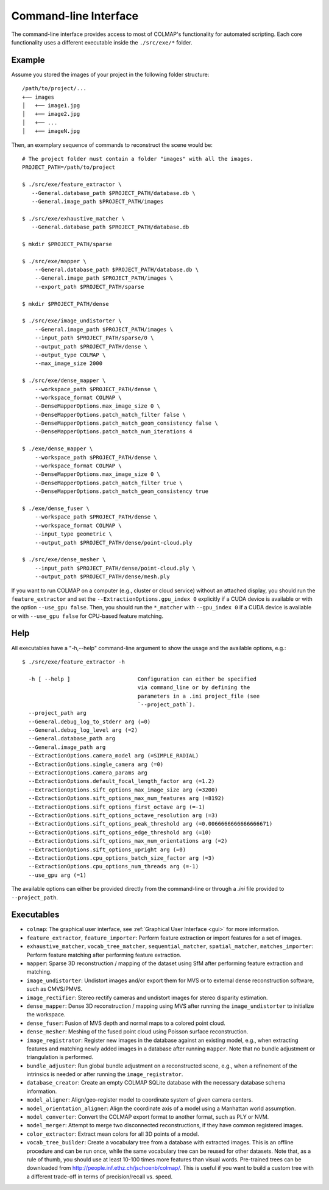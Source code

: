 .. _cli:

Command-line Interface
======================

The command-line interface provides access to most of COLMAP's functionality for
automated scripting. Each core functionality uses a different executable inside
the ``./src/exe/*`` folder.

Example
-------

Assume you stored the images of your project in the following folder structure::

    /path/to/project/...
    +── images
    │   +── image1.jpg
    │   +── image2.jpg
    │   +── ...
    │   +── imageN.jpg

Then, an exemplary sequence of commands to reconstruct the scene would be::

    # The project folder must contain a folder "images" with all the images.
    PROJECT_PATH=/path/to/project

    $ ./src/exe/feature_extractor \
       --General.database_path $PROJECT_PATH/database.db \
       --General.image_path $PROJECT_PATH/images

    $ ./src/exe/exhaustive_matcher \
       --General.database_path $PROJECT_PATH/database.db

    $ mkdir $PROJECT_PATH/sparse

    $ ./src/exe/mapper \
        --General.database_path $PROJECT_PATH/database.db \
        --General.image_path $PROJECT_PATH/images \
        --export_path $PROJECT_PATH/sparse

    $ mkdir $PROJECT_PATH/dense

    $ ./src/exe/image_undistorter \
        --General.image_path $PROJECT_PATH/images \
        --input_path $PROJECT_PATH/sparse/0 \
        --output_path $PROJECT_PATH/dense \
        --output_type COLMAP \
        --max_image_size 2000

    $ ./src/exe/dense_mapper \
        --workspace_path $PROJECT_PATH/dense \
        --workspace_format COLMAP \
        --DenseMapperOptions.max_image_size 0 \
        --DenseMapperOptions.patch_match_filter false \
        --DenseMapperOptions.patch_match_geom_consistency false \
        --DenseMapperOptions.patch_match_num_iterations 4

    $ ./exe/dense_mapper \
        --workspace_path $PROJECT_PATH/dense \
        --workspace_format COLMAP \
        --DenseMapperOptions.max_image_size 0 \
        --DenseMapperOptions.patch_match_filter true \
        --DenseMapperOptions.patch_match_geom_consistency true

    $ ./exe/dense_fuser \
        --workspace_path $PROJECT_PATH/dense \
        --workspace_format COLMAP \
        --input_type geometric \
        --output_path $PROJECT_PATH/dense/point-cloud.ply

    $ ./src/exe/dense_mesher \
        --input_path $PROJECT_PATH/dense/point-cloud.ply \
        --output_path $PROJECT_PATH/dense/mesh.ply

If you want to run COLMAP on a computer (e.g., cluster or cloud service) without
an attached display, you should run the ``feature_extractor`` and set the
``--ExtractionOptions.gpu_index 0`` explicitly if a CUDA device is available or
with the option ``--use_gpu false``. Then, you should run the ``*_matcher`` with
``--gpu_index 0`` if a CUDA device is available or with ``--use_gpu false`` for
CPU-based feature matching.

Help
----

All executables have a "-h,--help" command-line argument to show the usage and
the available options, e.g.::

    $ ./src/exe/feature_extractor -h

      -h [ --help ]                     Configuration can either be specified
                                        via command_line or by defining the
                                        parameters in a .ini project_file (see
                                        `--project_path`).
      --project_path arg
      --General.debug_log_to_stderr arg (=0)
      --General.debug_log_level arg (=2)
      --General.database_path arg
      --General.image_path arg
      --ExtractionOptions.camera_model arg (=SIMPLE_RADIAL)
      --ExtractionOptions.single_camera arg (=0)
      --ExtractionOptions.camera_params arg
      --ExtractionOptions.default_focal_length_factor arg (=1.2)
      --ExtractionOptions.sift_options_max_image_size arg (=3200)
      --ExtractionOptions.sift_options_max_num_features arg (=8192)
      --ExtractionOptions.sift_options_first_octave arg (=-1)
      --ExtractionOptions.sift_options_octave_resolution arg (=3)
      --ExtractionOptions.sift_options_peak_threshold arg (=0.0066666666666666671)
      --ExtractionOptions.sift_options_edge_threshold arg (=10)
      --ExtractionOptions.sift_options_max_num_orientations arg (=2)
      --ExtractionOptions.sift_options_upright arg (=0)
      --ExtractionOptions.cpu_options_batch_size_factor arg (=3)
      --ExtractionOptions.cpu_options_num_threads arg (=-1)
      --use_gpu arg (=1)


The available options can either be provided directly from the command-line or
through a `.ini` file provided to ``--project_path``.


Executables
-----------

- ``colmap``: The graphical user interface, see
  :ref:`Graphical User Interface <gui>` for more information.

- ``feature_extractor``, ``feature_importer``: Perform feature extraction or
  import features for a set of images.

- ``exhaustive_matcher``, ``vocab_tree_matcher``, ``sequential_matcher``,
  ``spatial_matcher``, ``matches_importer``: Perform feature matching after
  performing feature extraction.

- ``mapper``: Sparse 3D reconstruction / mapping of the dataset using SfM after
  performing feature extraction and matching.

- ``image_undistorter``: Undistort images and/or export them for MVS or to
  external dense reconstruction software, such as CMVS/PMVS.

- ``image_rectifier``: Stereo rectify cameras and undistort images for stereo
  disparity estimation.

- ``dense_mapper``: Dense 3D reconstruction / mapping using MVS after running
  the ``image_undistorter`` to initialize the workspace.

- ``dense_fuser``: Fusion of MVS depth and normal maps to a colored point cloud.

- ``dense_mesher``: Meshing of the fused point cloud using Poisson surface
  reconstruction.

- ``image_registrator``: Register new images in the database against an existing
  model, e.g., when extracting features and matching newly added images in a
  database after running ``mapper``. Note that no bundle adjustment or
  triangulation is performed.

- ``bundle_adjuster``: Run global bundle adjustment on a reconstructed scene,
  e.g., when a refinement of the intrinsics is needed or
  after running the ``image_registrator``.

- ``database_creator``: Create an empty COLMAP SQLite database with the
  necessary database schema information.

- ``model_aligner``: Align/geo-register model to coordinate system of given
  camera centers.

- ``model_orientation_aligner``: Align the coordinate axis of a model using a
  Manhattan world assumption.

- ``model_converter``: Convert the COLMAP export format to another format,
  such as PLY or NVM.

- ``model_merger``: Attempt to merge two disconnected reconstructions,
  if they have common registered images.

- ``color_extractor``: Extract mean colors for all 3D points of a model.

- ``vocab_tree_builder``: Create a vocabulary tree from a database with
  extracted images. This is an offline procedure and can be run once, while the
  same vocabulary tree can be reused for other datasets. Note that, as a rule of
  thumb, you should use at least 10-100 times more features than visual words.
  Pre-trained trees can be downloaded from
  http://people.inf.ethz.ch/jschoenb/colmap/.
  This is useful if you want to build a custom tree with a different trade-off
  in terms of precision/recall vs. speed.
